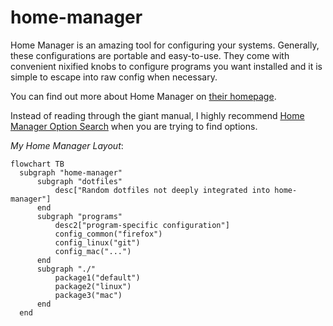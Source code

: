 * home-manager
  Home Manager is an amazing tool for configuring your systems. Generally, these configurations are portable and easy-to-use. They come with convenient nixified knobs to configure programs you want installed and it is simple to escape into raw config when necessary.

  You can find out more about Home Manager on [[https://nix-community.github.io/home-manager/][their homepage]].

  Instead of reading through the giant manual, I highly recommend [[https://home-manager-options.extranix.com/][Home Manager Option Search]] when you are trying to find options.

  /My Home Manager Layout/:
  #+BEGIN_SRC mermaid
  flowchart TB
    subgraph "home-manager"
        subgraph "dotfiles"
            desc["Random dotfiles not deeply integrated into home-manager"]
        end
        subgraph "programs"
            desc2["program-specific configuration"]
            config_common("firefox")
            config_linux("git")
            config_mac("...")
        end
        subgraph "./"
            package1("default")
            package2("linux")
            package3("mac")
        end
    end
  #+END_SRC
